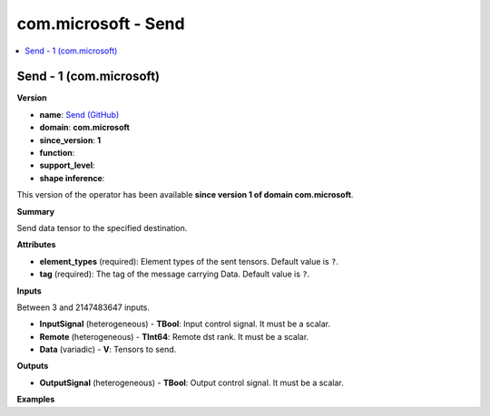
.. _l-onnx-doccom.microsoft-Send:

====================
com.microsoft - Send
====================

.. contents::
    :local:


.. _l-onnx-opcom-microsoft-send-1:

Send - 1 (com.microsoft)
========================

**Version**

* **name**: `Send (GitHub) <https://github.com/onnx/onnx/blob/main/docs/Operators.md#com.microsoft.Send>`_
* **domain**: **com.microsoft**
* **since_version**: **1**
* **function**:
* **support_level**:
* **shape inference**:

This version of the operator has been available
**since version 1 of domain com.microsoft**.

**Summary**

Send data tensor to the specified destination.

**Attributes**

* **element_types** (required):
  Element types of the sent tensors. Default value is ``?``.
* **tag** (required):
  The tag of the message carrying Data. Default value is ``?``.

**Inputs**

Between 3 and 2147483647 inputs.

* **InputSignal** (heterogeneous) - **TBool**:
  Input control signal. It must be a scalar.
* **Remote** (heterogeneous) - **TInt64**:
  Remote dst rank. It must be a scalar.
* **Data** (variadic) - **V**:
  Tensors to send.

**Outputs**

* **OutputSignal** (heterogeneous) - **TBool**:
  Output control signal. It must be a scalar.

**Examples**
